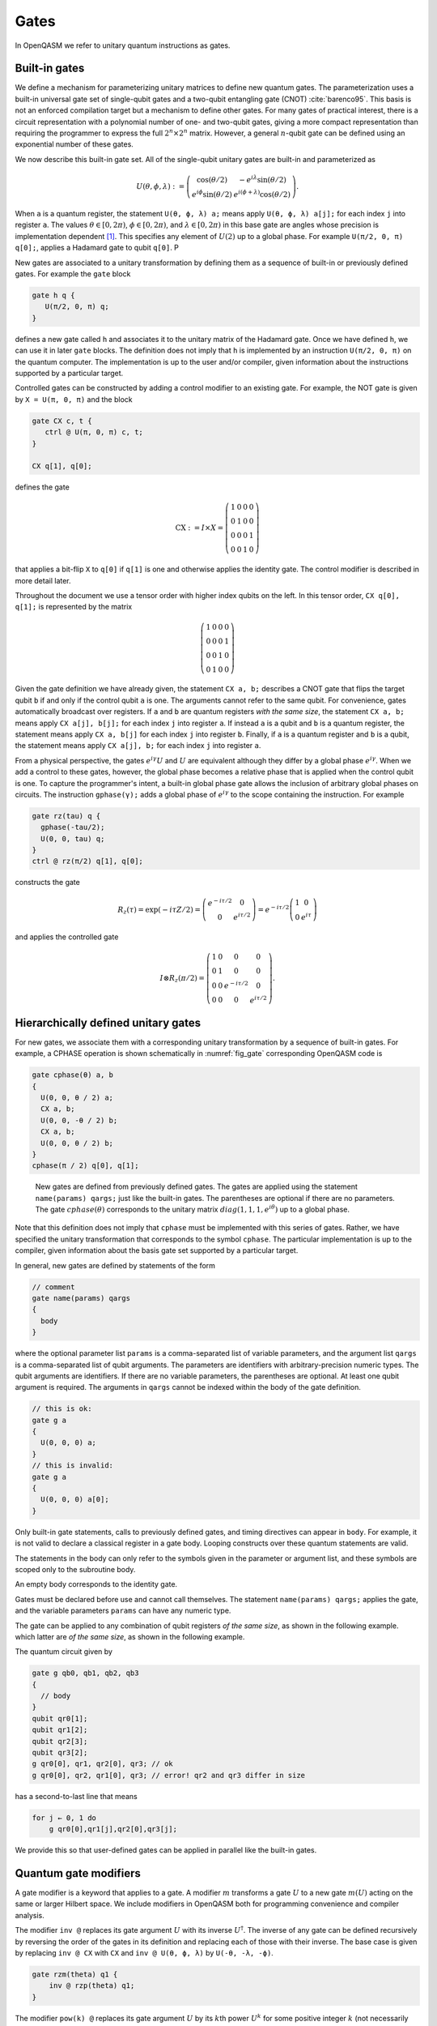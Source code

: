 .. role:: raw-latex(raw)
   :format: latex
..

Gates
=====

In OpenQASM we refer to unitary quantum instructions as gates.

Built-in gates
--------------

We define a mechanism for parameterizing unitary matrices to define new
quantum gates. The parameterization uses a built-in universal gate set
of single-qubit gates and a two-qubit entangling gate (CNOT)
:cite:`barenco95`. This basis is not an enforced compilation
target but a mechanism to define other gates. For many gates of
practical interest, there is a circuit representation with a polynomial
number of one- and two-qubit gates, giving a more compact representation
than requiring the programmer to express the full :math:`2^n \times 2^n`
matrix. However, a general :math:`n`-qubit gate can be defined using an
exponential number of these gates.

We now describe this built-in gate set.
All of the single-qubit unitary gates are built-in and
parameterized as

.. math::

   U(\theta,\phi,\lambda) := \left(\begin{array}{cc}
       \cos(\theta/2) & -e^{i\lambda}\sin(\theta/2) \\
   e^{i\phi}\sin(\theta/2) & e^{i(\phi+\lambda)}\cos(\theta/2) \end{array}\right).

When ``a`` is a quantum
register, the statement ``U(θ, ϕ, λ) a;`` means apply ``U(θ, ϕ, λ) a[j];`` for each index ``j`` into register ``a``. The
values :math:`\theta\in [0,2\pi)`, :math:`\phi\in [0,2\pi)`, and
:math:`\lambda\in
[0,2\pi)` in this base gate are angles whose precision is implementation
dependent [1]_. This specifies any element of :math:`U(2)` up to a
global phase. For example ``U(π/2, 0, π) q[0];``, applies a Hadamard gate to qubit ``q[0]``.
P

New gates are associated to a unitary transformation by defining them as a sequence of built-in or
previously defined gates. For example the ``gate`` block

.. code-block:: c

   gate h q {
      U(π/2, 0, π) q;
   }

defines a new gate called ``h`` and associates it to the unitary matrix of the Hadamard gate. Once we have
defined ``h``, we can use it in later ``gate`` blocks. The definition does not imply that ``h`` is
implemented by an instruction ``U(π/2, 0, π)`` on the quantum computer. The implementation is up to
the user and/or compiler, given information about the instructions supported by a particular target.

Controlled gates can be constructed by adding a control modifier to an existing gate. For example,
the NOT gate is given by ``X = U(π, 0, π)`` and the block

.. code-block:: c

   gate CX c, t {
      ctrl @ U(π, 0, π) c, t;
   }

   CX q[1], q[0];

defines the gate

.. math::

   \mathrm{CX} := I\times X = \left(\begin{array}{cccc}
   1 & 0 & 0 & 0 \\
   0 & 1 & 0 & 0 \\
   0 & 0 & 0 & 1 \\
   0 & 0 & 1 & 0 \end{array}\right)

that applies a bit-flip ``X`` to ``q[0]`` if ``q[1]`` is one and otherwise applies the identity gate.
The control modifier is described in more detail later.

Throughout the document we use a tensor order with higher index qubits on the left. In this tensor order,
``CX q[0], q[1];`` is represented by the matrix

.. math::

   \left(\begin{array}{cccc}
   1 & 0 & 0 & 0 \\
   0 & 0 & 0 & 1 \\
   0 & 0 & 1 & 0 \\
   0 & 1 & 0 & 0 \end{array}\right)

Given the gate definition we have already given, the statement ``CX a, b;`` describes a CNOT gate that
flips the target qubit ``b`` if and only if the control qubit ``a`` is one. The
arguments cannot refer to the same qubit. For convenience, gates automatically broadcast over registers. If ``a`` and ``b`` are quantum registers
*with the same size*, the statement ``CX a, b;`` means apply ``CX a[j], b[j];`` for each index ``j`` into
register ``a``. If instead ``a`` is a qubit and ``b`` is a quantum register, the
statement means apply ``CX a, b[j]`` for each index ``j`` into register ``b``. Finally, if ``a`` is a
quantum register and ``b`` is a qubit, the statement means apply ``CX a[j], b;`` for each
index ``j`` into register ``a``.

.. _fig_cnot-dist:
.. multifigure::
   :rowitems: 2

   .. image:: ../qpics/cnotqq.svg

   .. image:: ../qpics/cnotrr.svg

   .. image:: ../qpics/cnotqr.svg

   .. image:: ../qpics/cnotrq.svg

   The two-qubit controlled-NOT gate is contructed from built-in single-qubit gates and the control modifier.
   If ``a`` and ``b`` are qubits, the statement ``CX a,b;`` applies a
   controlled-NOT (CNOT) gate that flips the target qubit ``b`` iff the control qubit ``a``
   is one. If ``a`` and ``b`` are quantum registers, the statement applies CNOT gates between
   corresponding qubits of each register. There is a similar meaning when ``a`` is a qubit and
   ``b`` is a quantum register and vice versa.

.. _fig_u-dist:
.. multifigure::

   .. image:: ../qpics/uq.svg

   .. image:: ../qpics/ur.svg

   The single-qubit unitary gates are built-in. These gates are parameterized by three real
   parameters :math:`\theta`, :math:`\phi`, and :math:`\lambda$`. If the argument ``q`` is a quantum register, the
   statement applies ``size(q)`` gates in parallel to the qubits of the
   register.

From a physical perspective, the gates :math:`e^{i\gamma}U` and :math:`U` are equivalent although they differ by a global
phase :math:`e^{i\gamma}`. When we add a control to these gates, however, the global phase becomes a relative phase
that is applied when the control qubit is one. To capture the programmer's intent, a built-in global phase gate
allows the inclusion of arbitrary global phases on circuits. The instruction ``gphase(γ);`` adds a global phase
of :math:`e^{i\gamma}` to the scope containing the instruction. For example

.. code-block:: c

  gate rz(tau) q {
    gphase(-tau/2);
    U(0, 0, tau) q;
  }
  ctrl @ rz(π/2) q[1], q[0];

constructs the gate

.. math::

  R_z(\tau) = \exp(-i\tau Z/2) = \left(\begin{array}{cc}
  e^{-i\tau/2} & 0 \\
  0 & e^{i\tau/2} \end{array}\right) = e^{-i\tau/2}\left(\begin{array}{cc}
  1 & 0 \\
  0 & e^{i\tau} \end{array}\right)

and applies the controlled gate

.. math::

  I\otimes R_z(\pi/2) = \left(\begin{array}{cccc}
  1 & 0 & 0 & 0 \\
  0 & 1 & 0 & 0 \\
  0 & 0 & e^{-i\tau/2} & 0 \\
  0 & 0 & 0 & e^{i\tau/2} \end{array}\right).


.. _sec:macros:

Hierarchically defined unitary gates
------------------------------------

For new gates, we associate them with a corresponding unitary
transformation by a sequence of built-in gates. For example, a CPHASE
operation is shown schematically in :numref:`fig_gate`
corresponding OpenQASM code is

.. code-block:: c

   gate cphase(θ) a, b
   {
     U(0, 0, θ / 2) a;
     CX a, b;
     U(0, 0, -θ / 2) b;
     CX a, b;
     U(0, 0, θ / 2) b;
   }
   cphase(π / 2) q[0], q[1];

.. _fig_gate:
.. figure:: ../qpics/gate.svg

   New gates are defined from previously defined gates. The gates are applied using the statement
   ``name(params) qargs;`` just like the built-in gates. The parentheses are optional if there
   are no parameters. The gate :math:`{cphase}(\theta)` corresponds to the unitary matrix
   :math:`{diag}(1,1,1,e^{i\theta})` up to a global phase.

Note that this definition does not imply that ``cphase`` must be implemented with
this series of gates. Rather, we have specified the unitary
transformation that corresponds to the symbol ``cphase``. The particular
implementation is up to the compiler, given information about the basis
gate set supported by a particular target.

In general, new gates are defined by statements of the form

.. code-block:: c

   // comment
   gate name(params) qargs
   {
     body
   }

where the optional parameter list ``params`` is a comma-separated list of variable
parameters, and the argument list ``qargs`` is a comma-separated list of qubit
arguments. The parameters are identifiers with arbitrary-precision numeric types.
The qubit arguments are identifiers. If there are no
variable parameters, the parentheses are optional. At least one qubit
argument is required. The arguments in ``qargs`` cannot be indexed within the body
of the gate definition.

.. code-block:: c

   // this is ok:
   gate g a
   {
     U(0, 0, 0) a;
   }
   // this is invalid:
   gate g a
   {
     U(0, 0, 0) a[0];
   }

Only built-in gate statements, calls to previously defined gates, and
timing directives can appear in ``body``. For example, it is not valid to
declare a classical register in a gate body. Looping constructs over these quantum
statements are valid.

The statements in the body
can only refer to the symbols given in the parameter or argument list,
and these symbols are scoped only to the subroutine body.

An empty body corresponds to the identity gate.

Gates must be declared before use and
cannot call themselves. The statement ``name(params) qargs;`` applies the gate,
and the variable parameters ``params`` can have any numeric type.

The gate can be applied to any combination of qubit registers *of the same size*, as shown in the following example.
which latter are *of the same size*, as shown in the following example.

The quantum circuit given by

.. code-block:: c

   gate g qb0, qb1, qb2, qb3
   {
     // body
   }
   qubit qr0[1];
   qubit qr1[2];
   qubit qr2[3];
   qubit qr3[2];
   g qr0[0], qr1, qr2[0], qr3; // ok
   g qr0[0], qr2, qr1[0], qr3; // error! qr2 and qr3 differ in size

has a second-to-last line that means

.. code-block:: prolog

   for j ← 0, 1 do
       g qr0[0],qr1[j],qr2[0],qr3[j];

We provide this so that user-defined gates can be applied in parallel
like the built-in gates.

Quantum gate modifiers
----------------------

A gate modifier is a keyword that applies to a gate. A modifier
:math:`m` transforms a gate :math:`U` to a new gate :math:`m(U)` acting
on the same or larger Hilbert space. We include modifiers in OpenQASM
both for programming convenience and compiler analysis.

The modifier ``inv @`` replaces its gate argument :math:`U` with its inverse
:math:`U^\dagger`. The inverse of any gate can be defined recursively by
reversing the order of the gates in its definition and replacing each of
those with their inverse. The base case is given by replacing ``inv @ CX`` with ``CX`` and
``inv @ U(θ, ϕ, λ)`` by ``U(-θ, -λ, -ϕ)``.

.. code-block:: c

   gate rzm(theta) q1 {
       inv @ rzp(theta) q1;
   }

The modifier ``pow(k) @`` replaces its gate argument :math:`U` by its :math:`k`\ th
power :math:`U^k` for some positive integer :math:`k` (not necessarily
constant). Such a gate can be trivially defined as :math:`k` repetitions
of the original gate, although more efficient implementations may be
possible.

.. code-block:: c

   // define x as sqrt(x)
   gate x q1 {
       pow(2) @ sx q1;
   }

The modifier ``ctrl @`` replaces its gate argument :math:`U` by a
controlled-:math:`U` gate. The new control qubit is prepended to the
argument list for the controlled-:math:`U` gate. The modified gate does
not use any additional scratch space. A target may or may not be able to
execute the gate without further compilation.

.. code-block:: c

   // Define a controlled Rz operation using the ctrl gate modifier.
   gate crz(θ) q1, q2 {
       ctrl @ U(θ, 0, 0) q1, q2;
   }

.. [1]
   The intention is that the accuracy of these built-in gates is
   sufficient for the accuracy of the derived gates to not be limited by
   that of the built-in gates.
